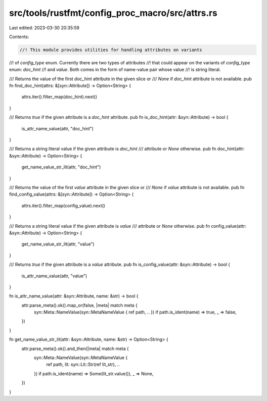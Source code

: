 src/tools/rustfmt/config_proc_macro/src/attrs.rs
================================================

Last edited: 2023-03-30 20:35:59

Contents:

.. code-block:: rs

    //! This module provides utilities for handling attributes on variants
//! of `config_type` enum. Currently there are two types of attributes
//! that could appear on the variants of `config_type` enum: `doc_hint`
//! and `value`. Both comes in the form of name-value pair whose value
//! is string literal.

/// Returns the value of the first `doc_hint` attribute in the given slice or
/// `None` if `doc_hint` attribute is not available.
pub fn find_doc_hint(attrs: &[syn::Attribute]) -> Option<String> {
    attrs.iter().filter_map(doc_hint).next()
}

/// Returns `true` if the given attribute is a `doc_hint` attribute.
pub fn is_doc_hint(attr: &syn::Attribute) -> bool {
    is_attr_name_value(attr, "doc_hint")
}

/// Returns a string literal value if the given attribute is `doc_hint`
/// attribute or `None` otherwise.
pub fn doc_hint(attr: &syn::Attribute) -> Option<String> {
    get_name_value_str_lit(attr, "doc_hint")
}

/// Returns the value of the first `value` attribute in the given slice or
/// `None` if `value` attribute is not available.
pub fn find_config_value(attrs: &[syn::Attribute]) -> Option<String> {
    attrs.iter().filter_map(config_value).next()
}

/// Returns a string literal value if the given attribute is `value`
/// attribute or `None` otherwise.
pub fn config_value(attr: &syn::Attribute) -> Option<String> {
    get_name_value_str_lit(attr, "value")
}

/// Returns `true` if the given attribute is a `value` attribute.
pub fn is_config_value(attr: &syn::Attribute) -> bool {
    is_attr_name_value(attr, "value")
}

fn is_attr_name_value(attr: &syn::Attribute, name: &str) -> bool {
    attr.parse_meta().ok().map_or(false, |meta| match meta {
        syn::Meta::NameValue(syn::MetaNameValue { ref path, .. }) if path.is_ident(name) => true,
        _ => false,
    })
}

fn get_name_value_str_lit(attr: &syn::Attribute, name: &str) -> Option<String> {
    attr.parse_meta().ok().and_then(|meta| match meta {
        syn::Meta::NameValue(syn::MetaNameValue {
            ref path,
            lit: syn::Lit::Str(ref lit_str),
            ..
        }) if path.is_ident(name) => Some(lit_str.value()),
        _ => None,
    })
}


